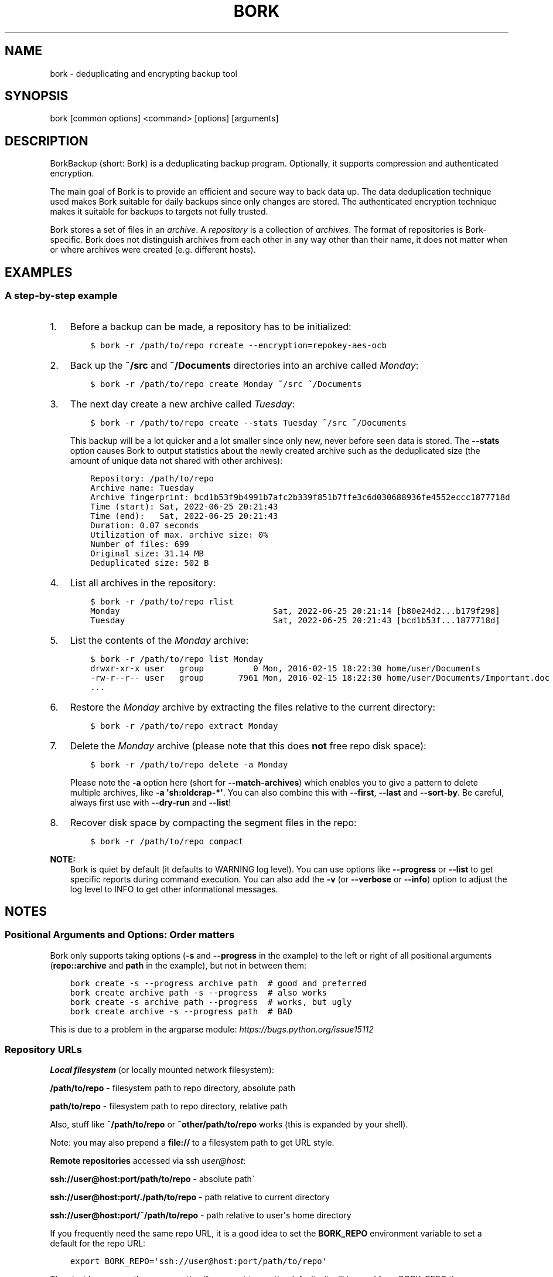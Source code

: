 .\" Man page generated from reStructuredText.
.
.
.nr rst2man-indent-level 0
.
.de1 rstReportMargin
\\$1 \\n[an-margin]
level \\n[rst2man-indent-level]
level margin: \\n[rst2man-indent\\n[rst2man-indent-level]]
-
\\n[rst2man-indent0]
\\n[rst2man-indent1]
\\n[rst2man-indent2]
..
.de1 INDENT
.\" .rstReportMargin pre:
. RS \\$1
. nr rst2man-indent\\n[rst2man-indent-level] \\n[an-margin]
. nr rst2man-indent-level +1
.\" .rstReportMargin post:
..
.de UNINDENT
. RE
.\" indent \\n[an-margin]
.\" old: \\n[rst2man-indent\\n[rst2man-indent-level]]
.nr rst2man-indent-level -1
.\" new: \\n[rst2man-indent\\n[rst2man-indent-level]]
.in \\n[rst2man-indent\\n[rst2man-indent-level]]u
..
.TH "BORK" 1 "2023-09-14" "" "bork backup tool"
.SH NAME
bork \- deduplicating and encrypting backup tool
.SH SYNOPSIS
.sp
bork [common options] <command> [options] [arguments]
.SH DESCRIPTION
.\" we don't include the README.rst here since we want to keep this terse.
.
.sp
BorkBackup (short: Bork) is a deduplicating backup program.
Optionally, it supports compression and authenticated encryption.
.sp
The main goal of Bork is to provide an efficient and secure way to back data up.
The data deduplication technique used makes Bork suitable for daily backups
since only changes are stored.
The authenticated encryption technique makes it suitable for backups to targets not
fully trusted.
.sp
Bork stores a set of files in an \fIarchive\fP\&. A \fIrepository\fP is a collection
of \fIarchives\fP\&. The format of repositories is Bork\-specific. Bork does not
distinguish archives from each other in any way other than their name,
it does not matter when or where archives were created (e.g. different hosts).
.SH EXAMPLES
.SS A step\-by\-step example
.INDENT 0.0
.IP 1. 3
Before a backup can be made, a repository has to be initialized:
.INDENT 3.0
.INDENT 3.5
.sp
.nf
.ft C
$ bork \-r /path/to/repo rcreate \-\-encryption=repokey\-aes\-ocb
.ft P
.fi
.UNINDENT
.UNINDENT
.IP 2. 3
Back up the \fB~/src\fP and \fB~/Documents\fP directories into an archive called
\fIMonday\fP:
.INDENT 3.0
.INDENT 3.5
.sp
.nf
.ft C
$ bork \-r /path/to/repo create Monday ~/src ~/Documents
.ft P
.fi
.UNINDENT
.UNINDENT
.IP 3. 3
The next day create a new archive called \fITuesday\fP:
.INDENT 3.0
.INDENT 3.5
.sp
.nf
.ft C
$ bork \-r /path/to/repo create \-\-stats Tuesday ~/src ~/Documents
.ft P
.fi
.UNINDENT
.UNINDENT
.sp
This backup will be a lot quicker and a lot smaller since only new, never
before seen data is stored. The \fB\-\-stats\fP option causes Bork to
output statistics about the newly created archive such as the deduplicated
size (the amount of unique data not shared with other archives):
.INDENT 3.0
.INDENT 3.5
.sp
.nf
.ft C
Repository: /path/to/repo
Archive name: Tuesday
Archive fingerprint: bcd1b53f9b4991b7afc2b339f851b7ffe3c6d030688936fe4552eccc1877718d
Time (start): Sat, 2022\-06\-25 20:21:43
Time (end):   Sat, 2022\-06\-25 20:21:43
Duration: 0.07 seconds
Utilization of max. archive size: 0%
Number of files: 699
Original size: 31.14 MB
Deduplicated size: 502 B
.ft P
.fi
.UNINDENT
.UNINDENT
.IP 4. 3
List all archives in the repository:
.INDENT 3.0
.INDENT 3.5
.sp
.nf
.ft C
$ bork \-r /path/to/repo rlist
Monday                               Sat, 2022\-06\-25 20:21:14 [b80e24d2...b179f298]
Tuesday                              Sat, 2022\-06\-25 20:21:43 [bcd1b53f...1877718d]
.ft P
.fi
.UNINDENT
.UNINDENT
.IP 5. 3
List the contents of the \fIMonday\fP archive:
.INDENT 3.0
.INDENT 3.5
.sp
.nf
.ft C
$ bork \-r /path/to/repo list Monday
drwxr\-xr\-x user   group          0 Mon, 2016\-02\-15 18:22:30 home/user/Documents
\-rw\-r\-\-r\-\- user   group       7961 Mon, 2016\-02\-15 18:22:30 home/user/Documents/Important.doc
\&...
.ft P
.fi
.UNINDENT
.UNINDENT
.IP 6. 3
Restore the \fIMonday\fP archive by extracting the files relative to the current directory:
.INDENT 3.0
.INDENT 3.5
.sp
.nf
.ft C
$ bork \-r /path/to/repo extract Monday
.ft P
.fi
.UNINDENT
.UNINDENT
.IP 7. 3
Delete the \fIMonday\fP archive (please note that this does \fBnot\fP free repo disk space):
.INDENT 3.0
.INDENT 3.5
.sp
.nf
.ft C
$ bork \-r /path/to/repo delete \-a Monday
.ft P
.fi
.UNINDENT
.UNINDENT
.sp
Please note the \fB\-a\fP option here (short for \fB\-\-match\-archives\fP) which enables you
to give a pattern to delete multiple archives, like \fB\-a \(aqsh:oldcrap\-*\(aq\fP\&.
You can also combine this with \fB\-\-first\fP, \fB\-\-last\fP and \fB\-\-sort\-by\fP\&.
Be careful, always first use with \fB\-\-dry\-run\fP and \fB\-\-list\fP!
.IP 8. 3
Recover disk space by compacting the segment files in the repo:
.INDENT 3.0
.INDENT 3.5
.sp
.nf
.ft C
$ bork \-r /path/to/repo compact
.ft P
.fi
.UNINDENT
.UNINDENT
.UNINDENT
.sp
\fBNOTE:\fP
.INDENT 0.0
.INDENT 3.5
Bork is quiet by default (it defaults to WARNING log level).
You can use options like \fB\-\-progress\fP or \fB\-\-list\fP to get specific
reports during command execution.  You can also add the \fB\-v\fP (or
\fB\-\-verbose\fP or \fB\-\-info\fP) option to adjust the log level to INFO to
get other informational messages.
.UNINDENT
.UNINDENT
.SH NOTES
.SS Positional Arguments and Options: Order matters
.sp
Bork only supports taking options (\fB\-s\fP and \fB\-\-progress\fP in the example)
to the left or right of all positional arguments (\fBrepo::archive\fP and \fBpath\fP
in the example), but not in between them:
.INDENT 0.0
.INDENT 3.5
.sp
.nf
.ft C
bork create \-s \-\-progress archive path  # good and preferred
bork create archive path \-s \-\-progress  # also works
bork create \-s archive path \-\-progress  # works, but ugly
bork create archive \-s \-\-progress path  # BAD
.ft P
.fi
.UNINDENT
.UNINDENT
.sp
This is due to a problem in the argparse module: \fI\%https://bugs.python.org/issue15112\fP
.SS Repository URLs
.sp
\fBLocal filesystem\fP (or locally mounted network filesystem):
.sp
\fB/path/to/repo\fP \- filesystem path to repo directory, absolute path
.sp
\fBpath/to/repo\fP \- filesystem path to repo directory, relative path
.sp
Also, stuff like \fB~/path/to/repo\fP or \fB~other/path/to/repo\fP works (this is
expanded by your shell).
.sp
Note: you may also prepend a \fBfile://\fP to a filesystem path to get URL style.
.sp
\fBRemote repositories\fP accessed via ssh \fI\%user@host\fP:
.sp
\fBssh://user@host:port/path/to/repo\fP \- absolute path\(ga
.sp
\fBssh://user@host:port/./path/to/repo\fP \- path relative to current directory
.sp
\fBssh://user@host:port/~/path/to/repo\fP \- path relative to user\(aqs home directory
.sp
If you frequently need the same repo URL, it is a good idea to set the
\fBBORK_REPO\fP environment variable to set a default for the repo URL:
.INDENT 0.0
.INDENT 3.5
.sp
.nf
.ft C
export BORK_REPO=\(aqssh://user@host:port/path/to/repo\(aq
.ft P
.fi
.UNINDENT
.UNINDENT
.sp
Then just leave away the \fB\-\-repo\fP option if you want
to use the default \- it will be read from BORK_REPO then.
.SS Repository Locations / Archive names
.sp
Many commands need to know the repository location, give it via \fB\-r\fP / \fB\-\-repo\fP
or use the \fBBORK_REPO\fP environment variable.
.sp
Commands needing one or two archive names usually get them as positional argument.
.sp
Commands working with an arbitrary amount of archives, usually take \fB\-a ARCH_GLOB\fP\&.
.sp
Archive names must not contain the \fB/\fP (slash) character. For simplicity,
maybe also avoid blanks or other characters that have special meaning on the
shell or in a filesystem (bork mount will use the archive name as directory
name).
.SS Logging
.sp
Bork writes all log output to stderr by default. But please note that something
showing up on stderr does \fInot\fP indicate an error condition just because it is
on stderr. Please check the log levels of the messages and the return code of
bork for determining error, warning or success conditions.
.sp
If you want to capture the log output to a file, just redirect it:
.INDENT 0.0
.INDENT 3.5
.sp
.nf
.ft C
bork create repo::archive myfiles 2>> logfile
.ft P
.fi
.UNINDENT
.UNINDENT
.sp
Custom logging configurations can be implemented via BORK_LOGGING_CONF.
.sp
The log level of the builtin logging configuration defaults to WARNING.
This is because we want Bork to be mostly silent and only output
warnings, errors and critical messages, unless output has been requested
by supplying an option that implies output (e.g. \fB\-\-list\fP or \fB\-\-progress\fP).
.sp
Log levels: DEBUG < INFO < WARNING < ERROR < CRITICAL
.sp
Use \fB\-\-debug\fP to set DEBUG log level \-
to get debug, info, warning, error and critical level output.
.sp
Use \fB\-\-info\fP (or \fB\-v\fP or \fB\-\-verbose\fP) to set INFO log level \-
to get info, warning, error and critical level output.
.sp
Use \fB\-\-warning\fP (default) to set WARNING log level \-
to get warning, error and critical level output.
.sp
Use \fB\-\-error\fP to set ERROR log level \-
to get error and critical level output.
.sp
Use \fB\-\-critical\fP to set CRITICAL log level \-
to get critical level output.
.sp
While you can set misc. log levels, do not expect that every command will
give different output on different log levels \- it\(aqs just a possibility.
.sp
\fBWARNING:\fP
.INDENT 0.0
.INDENT 3.5
Options \fB\-\-critical\fP and \fB\-\-error\fP are provided for completeness,
their usage is not recommended as you might miss important information.
.UNINDENT
.UNINDENT
.SS Return codes
.sp
Bork can exit with the following return codes (rc):
.TS
center;
|l|l|.
_
T{
Return code
T}	T{
Meaning
T}
_
T{
0
T}	T{
success (logged as INFO)
T}
_
T{
1
T}	T{
warning (operation reached its normal end, but there were warnings \-\-
you should check the log, logged as WARNING)
T}
_
T{
2
T}	T{
error (like a fatal error, a local or remote exception, the operation
did not reach its normal end, logged as ERROR)
T}
_
T{
128+N
T}	T{
killed by signal N (e.g. 137 == kill \-9)
T}
_
.TE
.sp
If you use \fB\-\-show\-rc\fP, the return code is also logged at the indicated
level as the last log entry.
.SS Environment Variables
.sp
Bork uses some environment variables for automation:
.INDENT 0.0
.TP
.B General:
.INDENT 7.0
.TP
.B BORK_REPO
When set, use the value to give the default repository location.
Use this so you do not need to type \fB\-\-repo /path/to/my/repo\fP all the time.
.TP
.B BORK_OTHER_REPO
Similar to BORK_REPO, but gives the default for \fB\-\-other\-repo\fP\&.
.TP
.B BORK_PASSPHRASE
When set, use the value to answer the passphrase question for encrypted repositories.
It is used when a passphrase is needed to access an encrypted repo as well as when a new
passphrase should be initially set when initializing an encrypted repo.
See also BORK_NEW_PASSPHRASE.
.TP
.B BORK_PASSCOMMAND
When set, use the standard output of the command (trailing newlines are stripped) to answer the
passphrase question for encrypted repositories.
It is used when a passphrase is needed to access an encrypted repo as well as when a new
passphrase should be initially set when initializing an encrypted repo. Note that the command
is executed without a shell. So variables, like \fB$HOME\fP will work, but \fB~\fP won\(aqt.
If BORK_PASSPHRASE is also set, it takes precedence.
See also BORK_NEW_PASSPHRASE.
.TP
.B BORK_PASSPHRASE_FD
When set, specifies a file descriptor to read a passphrase
from. Programs starting bork may choose to open an anonymous pipe
and use it to pass a passphrase. This is safer than passing via
BORK_PASSPHRASE, because on some systems (e.g. Linux) environment
can be examined by other processes.
If BORK_PASSPHRASE or BORK_PASSCOMMAND are also set, they take precedence.
.TP
.B BORK_NEW_PASSPHRASE
When set, use the value to answer the passphrase question when a \fBnew\fP passphrase is asked for.
This variable is checked first. If it is not set, BORK_PASSPHRASE and BORK_PASSCOMMAND will also
be checked.
Main usecase for this is to automate fully \fBbork change\-passphrase\fP\&.
.TP
.B BORK_DISPLAY_PASSPHRASE
When set, use the value to answer the \(dqdisplay the passphrase for verification\(dq question when defining a new passphrase for encrypted repositories.
.TP
.B BORK_HOST_ID
Bork usually computes a host id from the FQDN plus the results of \fBuuid.getnode()\fP (which usually returns
a unique id based on the MAC address of the network interface. Except if that MAC happens to be all\-zero \- in
that case it returns a random value, which is not what we want (because it kills automatic stale lock removal).
So, if you have a all\-zero MAC address or other reasons to control better externally the host id, just set this
environment variable to a unique value. If all your FQDNs are unique, you can just use the FQDN. If not,
use \fI\%fqdn@uniqueid\fP\&.
.TP
.B BORK_LOCK_WAIT
You can set the default value for the \fB\-\-lock\-wait\fP option with this, so
you do not need to give it as a commandline option.
.TP
.B BORK_LOGGING_CONF
When set, use the given filename as \fI\%INI\fP\-style logging configuration.
A basic example conf can be found at \fBdocs/misc/logging.conf\fP\&.
.TP
.B BORK_RSH
When set, use this command instead of \fBssh\fP\&. This can be used to specify ssh options, such as
a custom identity file \fBssh \-i /path/to/private/key\fP\&. See \fBman ssh\fP for other options. Using
the \fB\-\-rsh CMD\fP commandline option overrides the environment variable.
.TP
.B BORK_REMOTE_PATH
When set, use the given path as bork executable on the remote (defaults to \(dqbork\(dq if unset).
Using \fB\-\-remote\-path PATH\fP commandline option overrides the environment variable.
.TP
.B BORK_FILES_CACHE_SUFFIX
When set to a value at least one character long, instructs bork to use a specifically named
(based on the suffix) alternative files cache. This can be used to avoid loading and saving
cache entries for backup sources other than the current sources.
.TP
.B BORK_FILES_CACHE_TTL
When set to a numeric value, this determines the maximum \(dqtime to live\(dq for the files cache
entries (default: 20). The files cache is used to determine quickly whether a file is unchanged.
The FAQ explains this more detailed in: \fIalways_chunking\fP
.TP
.B BORK_SHOW_SYSINFO
When set to no (default: yes), system information (like OS, Python version, ...) in
exceptions is not shown.
Please only use for good reasons as it makes issues harder to analyze.
.TP
.B BORK_FUSE_IMPL
Choose the lowlevel FUSE implementation bork shall use for \fBbork mount\fP\&.
This is a comma\-separated list of implementation names, they are tried in the
given order, e.g.:
.INDENT 7.0
.IP \(bu 2
\fBpyfuse3,llfuse\fP: default, first try to load pyfuse3, then try to load llfuse.
.IP \(bu 2
\fBllfuse,pyfuse3\fP: first try to load llfuse, then try to load pyfuse3.
.IP \(bu 2
\fBpyfuse3\fP: only try to load pyfuse3
.IP \(bu 2
\fBllfuse\fP: only try to load llfuse
.IP \(bu 2
\fBnone\fP: do not try to load an implementation
.UNINDENT
.TP
.B BORK_SELFTEST
This can be used to influence bork\(aqs builtin self\-tests. The default is to execute the tests
at the beginning of each bork command invocation.
.sp
BORK_SELFTEST=disabled can be used to switch off the tests and rather save some time.
Disabling is not recommended for normal bork users, but large scale bork storage providers can
use this to optimize production servers after at least doing a one\-time test bork (with
selftests not disabled) when installing or upgrading machines / OS / bork.
.TP
.B BORK_WORKAROUNDS
A list of comma separated strings that trigger workarounds in bork,
e.g. to work around bugs in other software.
.sp
Currently known strings are:
.INDENT 7.0
.TP
.B basesyncfile
Use the more simple BaseSyncFile code to avoid issues with sync_file_range.
You might need this to run bork on WSL (Windows Subsystem for Linux) or
in systemd.nspawn containers on some architectures (e.g. ARM).
Using this does not affect data safety, but might result in a more bursty
write to disk behaviour (not continuously streaming to disk).
.TP
.B retry_erofs
Retry opening a file without O_NOATIME if opening a file with O_NOATIME
caused EROFS. You will need this to make archives from volume shadow copies
in WSL1 (Windows Subsystem for Linux 1).
.TP
.B authenticated_no_key
Work around a lost passphrase or key for an \fBauthenticated\fP mode repository
(these are only authenticated, but not encrypted).
If the key is missing in the repository config, add \fBkey = anything\fP there.
.sp
This workaround is \fBonly\fP for emergencies and \fBonly\fP to extract data
from an affected repository (read\-only access):
.INDENT 7.0
.INDENT 3.5
.sp
.nf
.ft C
BORK_WORKAROUNDS=authenticated_no_key bork extract repo::archive
.ft P
.fi
.UNINDENT
.UNINDENT
.sp
After you have extracted all data you need, you MUST delete the repository:
.INDENT 7.0
.INDENT 3.5
.sp
.nf
.ft C
BORK_WORKAROUNDS=authenticated_no_key bork delete repo
.ft P
.fi
.UNINDENT
.UNINDENT
.sp
Now you can init a fresh repo. Make sure you do not use the workaround any more.
.UNINDENT
.UNINDENT
.TP
.B Output formatting:
.INDENT 7.0
.TP
.B BORK_LIST_FORMAT
Giving the default value for \fBbork list \-\-format=X\fP\&.
.TP
.B BORK_RLIST_FORMAT
Giving the default value for \fBbork rlist \-\-format=X\fP\&.
.TP
.B BORK_PRUNE_FORMAT
Giving the default value for \fBbork prune \-\-format=X\fP\&.
.UNINDENT
.TP
.B Some automatic \(dqanswerers\(dq (if set, they automatically answer confirmation questions):
.INDENT 7.0
.TP
.B BORK_UNKNOWN_UNENCRYPTED_REPO_ACCESS_IS_OK=no (or =yes)
For \(dqWarning: Attempting to access a previously unknown unencrypted repository\(dq
.TP
.B BORK_RELOCATED_REPO_ACCESS_IS_OK=no (or =yes)
For \(dqWarning: The repository at location ... was previously located at ...\(dq
.TP
.B BORK_CHECK_I_KNOW_WHAT_I_AM_DOING=NO (or =YES)
For \(dqThis is a potentially dangerous function...\(dq (check \-\-repair)
.TP
.B BORK_DELETE_I_KNOW_WHAT_I_AM_DOING=NO (or =YES)
For \(dqYou requested to DELETE the repository completely \fIincluding\fP all archives it contains:\(dq
.UNINDENT
.sp
Note: answers are case sensitive. setting an invalid answer value might either give the default
answer or ask you interactively, depending on whether retries are allowed (they by default are
allowed). So please test your scripts interactively before making them a non\-interactive script.
.UNINDENT
.INDENT 0.0
.TP
.B Directories and files:
.INDENT 7.0
.TP
.B BORK_BASE_DIR
Defaults to \fB$HOME\fP or \fB~$USER\fP or \fB~\fP (in that order).
If you want to move all bork\-specific folders to a custom path at once, all you need to do is
to modify \fBBORK_BASE_DIR\fP: the other paths for cache, config etc. will adapt accordingly
(assuming you didn\(aqt set them to a different custom value).
.TP
.B BORK_CACHE_DIR
Defaults to \fB$BORK_BASE_DIR/.cache/bork\fP\&. If \fBBORK_BASE_DIR\fP is not explicitly set while
\fI\%XDG env var\fP \fBXDG_CACHE_HOME\fP is set, then \fB$XDG_CACHE_HOME/bork\fP is being used instead.
This directory contains the local cache and might need a lot
of space for dealing with big repositories. Make sure you\(aqre aware of the associated
security aspects of the cache location: \fIcache_security\fP
.TP
.B BORK_CONFIG_DIR
Defaults to \fB$BORK_BASE_DIR/.config/bork\fP\&. If \fBBORK_BASE_DIR\fP is not explicitly set while
\fI\%XDG env var\fP \fBXDG_CONFIG_HOME\fP is set, then \fB$XDG_CONFIG_HOME/bork\fP is being used instead.
This directory contains all bork configuration directories, see the FAQ
for a security advisory about the data in this directory: \fIhome_config_bork\fP
.TP
.B BORK_DATA_DIR
Defaults to \fB$BORK_BASE_DIR/.local/share/bork\fP\&. If \fBBORK_BASE_DIR\fP is not explicitly set while
\fI\%XDG env var\fP \fBXDG_DATA_HOME\fP is set, then \fB$XDG_DATA_HOME/bork\fP is being used instead.
This directory contains all bork data directories, see the FAQ
for a security advisory about the data in this directory: \fIhome_data_bork\fP
.TP
.B BORK_RUNTIME_DIR
Defaults to \fB$BORK_BASE_DIR/.cache/bork\fP\&. If \fBBORK_BASE_DIR\fP is not explicitly set while
\fI\%XDG env var\fP \fBXDG_RUNTIME_DIR\fP is set, then \fB$XDG_RUNTIME_DIR/bork\fP is being used instead.
This directory contains bork runtime files, like e.g. the socket file.
.TP
.B BORK_SECURITY_DIR
Defaults to \fB$BORK_DATA_DIR/security\fP\&.
This directory contains security relevant data.
.TP
.B BORK_KEYS_DIR
Defaults to \fB$BORK_CONFIG_DIR/keys\fP\&.
This directory contains keys for encrypted repositories.
.TP
.B BORK_KEY_FILE
When set, use the given path as repository key file. Please note that this is only
for rather special applications that externally fully manage the key files:
.INDENT 7.0
.IP \(bu 2
this setting only applies to the keyfile modes (not to the repokey modes).
.IP \(bu 2
using a full, absolute path to the key file is recommended.
.IP \(bu 2
all directories in the given path must exist.
.IP \(bu 2
this setting forces bork to use the key file at the given location.
.IP \(bu 2
the key file must either exist (for most commands) or will be created (\fBbork rcreate\fP).
.IP \(bu 2
you need to give a different path for different repositories.
.IP \(bu 2
you need to point to the correct key file matching the repository the command will operate on.
.UNINDENT
.TP
.B TMPDIR
This is where temporary files are stored (might need a lot of temporary space for some
operations), see \fI\%tempfile\fP for details.
.UNINDENT
.TP
.B Building:
.INDENT 7.0
.TP
.B BORK_OPENSSL_PREFIX
Adds given OpenSSL header file directory to the default locations (setup.py).
.TP
.B BORK_LIBLZ4_PREFIX
Adds given prefix directory to the default locations. If a \(aqinclude/lz4.h\(aq is found Bork
will be linked against the system liblz4 instead of a bundled implementation. (setup.py)
.TP
.B BORK_LIBZSTD_PREFIX
Adds given prefix directory to the default locations. If a \(aqinclude/zstd.h\(aq is found Bork
will be linked against the system libzstd instead of a bundled implementation. (setup.py)
.UNINDENT
.UNINDENT
.sp
Please note:
.INDENT 0.0
.IP \(bu 2
Be very careful when using the \(dqyes\(dq sayers, the warnings with prompt exist for your / your data\(aqs security/safety.
.IP \(bu 2
Also be very careful when putting your passphrase into a script, make sure it has appropriate file permissions (e.g.
mode 600, root:root).
.UNINDENT
.SS File systems
.sp
We strongly recommend against using Bork (or any other database\-like
software) on non\-journaling file systems like FAT, since it is not
possible to assume any consistency in case of power failures (or a
sudden disconnect of an external drive or similar failures).
.sp
While Bork uses a data store that is resilient against these failures
when used on journaling file systems, it is not possible to guarantee
this with some hardware \-\- independent of the software used. We don\(aqt
know a list of affected hardware.
.sp
If you are suspicious whether your Bork repository is still consistent
and readable after one of the failures mentioned above occurred, run
\fBbork check \-\-verify\-data\fP to make sure it is consistent.
Requirements for Bork repository file systems
.INDENT 0.0
.IP \(bu 2
Long file names
.IP \(bu 2
At least three directory levels with short names
.IP \(bu 2
Typically, file sizes up to a few hundred MB.
Large repositories may require large files (>2 GB).
.IP \(bu 2
Up to 1000 files per directory.
.IP \(bu 2
rename(2) / MoveFile(Ex) should work as specified, i.e. on the same file system
it should be a move (not a copy) operation, and in case of a directory
it should fail if the destination exists and is not an empty directory,
since this is used for locking.
.IP \(bu 2
Also hardlinks are used for more safe and secure file updating (e.g. of the repo
config file), but the code tries to work also if hardlinks are not supported.
.UNINDENT
.SS Units
.sp
To display quantities, Bork takes care of respecting the
usual conventions of scale. Disk sizes are displayed in \fI\%decimal\fP, using powers of ten (so
\fBkB\fP means 1000 bytes). For memory usage, \fI\%binary prefixes\fP are used, and are
indicated using the \fI\%IEC binary prefixes\fP,
using powers of two (so \fBKiB\fP means 1024 bytes).
.SS Date and Time
.sp
We format date and time conforming to ISO\-8601, that is: YYYY\-MM\-DD and
HH:MM:SS (24h clock).
.sp
For more information about that, see: \fI\%https://xkcd.com/1179/\fP
.sp
Unless otherwise noted, we display local date and time.
Internally, we store and process date and time as UTC.
.SS Resource Usage
.sp
Bork might use a lot of resources depending on the size of the data set it is dealing with.
.sp
If one uses Bork in a client/server way (with a ssh: repository),
the resource usage occurs in part on the client and in another part on the
server.
.sp
If one uses Bork as a single process (with a filesystem repo),
all the resource usage occurs in that one process, so just add up client +
server to get the approximate resource usage.
.INDENT 0.0
.TP
.B CPU client:
.INDENT 7.0
.IP \(bu 2
\fBbork create:\fP does chunking, hashing, compression, crypto (high CPU usage)
.IP \(bu 2
\fBchunks cache sync:\fP quite heavy on CPU, doing lots of hashtable operations.
.IP \(bu 2
\fBbork extract:\fP crypto, decompression (medium to high CPU usage)
.IP \(bu 2
\fBbork check:\fP similar to extract, but depends on options given.
.IP \(bu 2
\fBbork prune / bork delete archive:\fP low to medium CPU usage
.IP \(bu 2
\fBbork delete repo:\fP done on the server
.UNINDENT
.sp
It won\(aqt go beyond 100% of 1 core as the code is currently single\-threaded.
Especially higher zlib and lzma compression levels use significant amounts
of CPU cycles. Crypto might be cheap on the CPU (if hardware accelerated) or
expensive (if not).
.TP
.B CPU server:
It usually doesn\(aqt need much CPU, it just deals with the key/value store
(repository) and uses the repository index for that.
.sp
bork check: the repository check computes the checksums of all chunks
(medium CPU usage)
bork delete repo: low CPU usage
.TP
.B CPU (only for client/server operation):
When using bork in a client/server way with a \fI\%ssh:\-type\fP repo, the ssh
processes used for the transport layer will need some CPU on the client and
on the server due to the crypto they are doing \- esp. if you are pumping
big amounts of data.
.TP
.B Memory (RAM) client:
The chunks index and the files index are read into memory for performance
reasons. Might need big amounts of memory (see below).
Compression, esp. lzma compression with high levels might need substantial
amounts of memory.
.TP
.B Memory (RAM) server:
The server process will load the repository index into memory. Might need
considerable amounts of memory, but less than on the client (see below).
.TP
.B Chunks index (client only):
Proportional to the amount of data chunks in your repo. Lots of chunks
in your repo imply a big chunks index.
It is possible to tweak the chunker params (see create options).
.TP
.B Files index (client only):
Proportional to the amount of files in your last backups. Can be switched
off (see create options), but next backup might be much slower if you do.
The speed benefit of using the files cache is proportional to file size.
.TP
.B Repository index (server only):
Proportional to the amount of data chunks in your repo. Lots of chunks
in your repo imply a big repository index.
It is possible to tweak the chunker params (see create options) to
influence the amount of chunks being created.
.TP
.B Temporary files (client):
Reading data and metadata from a FUSE mounted repository will consume up to
the size of all deduplicated, small chunks in the repository. Big chunks
won\(aqt be locally cached.
.TP
.B Temporary files (server):
A non\-trivial amount of data will be stored on the remote temp directory
for each client that connects to it. For some remotes, this can fill the
default temporary directory at /tmp. This can be remediated by ensuring the
$TMPDIR, $TEMP, or $TMP environment variable is properly set for the sshd
process.
For some OSes, this can be done just by setting the correct value in the
\&.bashrc (or equivalent login config file for other shells), however in
other cases it may be necessary to first enable \fBPermitUserEnvironment yes\fP
in your \fBsshd_config\fP file, then add \fBenvironment=\(dqTMPDIR=/my/big/tmpdir\(dq\fP
at the start of the public key to be used in the \fBauthorized_hosts\fP file.
.TP
.B Cache files (client only):
Contains the chunks index and files index (plus a collection of single\-
archive chunk indexes which might need huge amounts of disk space,
depending on archive count and size \- see FAQ about how to reduce).
.TP
.B Network (only for client/server operation):
If your repository is remote, all deduplicated (and optionally compressed/
encrypted) data of course has to go over the connection (\fBssh://\fP repo url).
If you use a locally mounted network filesystem, additionally some copy
operations used for transaction support also go over the connection. If
you back up multiple sources to one target repository, additional traffic
happens for cache resynchronization.
.UNINDENT
.SS Support for file metadata
.sp
Besides regular file and directory structures, Bork can preserve
.INDENT 0.0
.IP \(bu 2
symlinks (stored as symlink, the symlink is not followed)
.IP \(bu 2
special files:
.INDENT 2.0
.IP \(bu 2
character and block device files (restored via mknod)
.IP \(bu 2
FIFOs (\(dqnamed pipes\(dq)
.IP \(bu 2
special file \fIcontents\fP can be backed up in \fB\-\-read\-special\fP mode.
By default the metadata to create them with mknod(2), mkfifo(2) etc. is stored.
.UNINDENT
.IP \(bu 2
hardlinked regular files, devices, symlinks, FIFOs (considering all items in the same archive)
.IP \(bu 2
timestamps in nanosecond precision: mtime, atime, ctime
.IP \(bu 2
other timestamps: birthtime (on platforms supporting it)
.IP \(bu 2
permissions:
.INDENT 2.0
.IP \(bu 2
IDs of owning user and owning group
.IP \(bu 2
names of owning user and owning group (if the IDs can be resolved)
.IP \(bu 2
Unix Mode/Permissions (u/g/o permissions, suid, sgid, sticky)
.UNINDENT
.UNINDENT
.sp
On some platforms additional features are supported:
.\" Yes/No's are grouped by reason/mechanism/reference.
.
.TS
center;
|l|l|l|l|.
_
T{
Platform
T}	T{
ACLs
[5]
T}	T{
xattr
[6]
T}	T{
Flags
[7]
T}
_
T{
Linux
T}	T{
Yes
T}	T{
Yes
T}	T{
Yes [1]
T}
_
T{
macOS
T}	T{
Yes
T}	T{
Yes
T}	T{
Yes (all)
T}
_
T{
FreeBSD
T}	T{
Yes
T}	T{
Yes
T}	T{
Yes (all)
T}
_
T{
OpenBSD
T}	T{
n/a
T}	T{
n/a
T}	T{
Yes (all)
T}
_
T{
NetBSD
T}	T{
n/a
T}	T{
No [2]
T}	T{
Yes (all)
T}
_
T{
Solaris and derivatives
T}	T{
No [3]
T}	T{
No [3]
T}	T{
n/a
T}
_
T{
Windows (cygwin)
T}	T{
No [4]
T}	T{
No
T}	T{
No
T}
_
.TE
.sp
Other Unix\-like operating systems may work as well, but have not been tested at all.
.sp
Note that most of the platform\-dependent features also depend on the file system.
For example, ntfs\-3g on Linux isn\(aqt able to convey NTFS ACLs.
.IP [1] 5
Only \(dqnodump\(dq, \(dqimmutable\(dq, \(dqcompressed\(dq and \(dqappend\(dq are supported.
Feature request #618 for more flags.
.IP [2] 5
Feature request #1332
.IP [3] 5
Feature request #1337
.IP [4] 5
Cygwin tries to map NTFS ACLs to permissions with varying degrees of success.
.IP [5] 5
The native access control list mechanism of the OS. This normally limits access to
non\-native ACLs. For example, NTFS ACLs aren\(aqt completely accessible on Linux with ntfs\-3g.
.IP [6] 5
extended attributes; key\-value pairs attached to a file, mainly used by the OS.
This includes resource forks on Mac OS X.
.IP [7] 5
aka \fIBSD flags\fP\&. The Linux set of flags [1] is portable across platforms.
The BSDs define additional flags.
.SH SEE ALSO
.sp
\fIbork\-common(1)\fP for common command line options
.sp
\fIbork\-rcreate(1)\fP, \fIbork\-rdelete(1)\fP, \fIbork\-rlist(1)\fP, \fIbork\-rinfo(1)\fP,
\fIbork\-create(1)\fP, \fIbork\-mount(1)\fP, \fIbork\-extract(1)\fP,
\fIbork\-list(1)\fP, \fIbork\-info(1)\fP,
\fIbork\-delete(1)\fP, \fIbork\-prune(1)\fP, \fIbork\-compact(1)\fP,
\fIbork\-recreate(1)\fP
.sp
\fIbork\-compression(1)\fP, \fIbork\-patterns(1)\fP, \fIbork\-placeholders(1)\fP
.INDENT 0.0
.IP \(bu 2
Main web site \fI\%https://www.borkbackup.org/\fP
.IP \(bu 2
Releases \fI\%https://github.com/furikuda/bork/releases\fP
.IP \(bu 2
Changelog \fI\%https://github.com/furikuda/bork/blob/master/docs/changes.rst\fP
.IP \(bu 2
GitHub \fI\%https://github.com/furikuda/bork\fP
.IP \(bu 2
Security contact \fI\%https://borkbackup.readthedocs.io/en/latest/support.html#security\-contact\fP
.UNINDENT
.SH AUTHOR
The Bork Collective

orphan: 
.\" Generated by docutils manpage writer.
.
